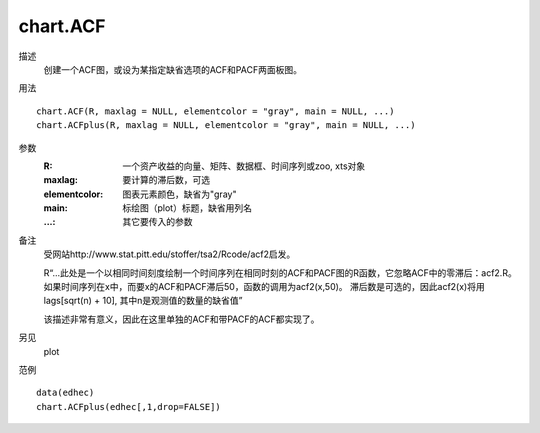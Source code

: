 chart.ACF
=========

描述
    创建一个ACF图，或设为某指定缺省选项的ACF和PACF两面板图。

用法
::

    chart.ACF(R, maxlag = NULL, elementcolor = "gray", main = NULL, ...)
    chart.ACFplus(R, maxlag = NULL, elementcolor = "gray", main = NULL, ...)

参数
    :R: 一个资产收益的向量、矩阵、数据框、时间序列或zoo, xts对象
    :maxlag: 要计算的滞后数，可选
    :elementcolor: 图表元素颜色，缺省为"gray"
    :main: 标绘图（plot）标题，缺省用列名
    :...: 其它要传入的参数

备注
    受网站http://www.stat.pitt.edu/stoffer/tsa2/Rcode/acf2启发。

    R“...此处是一个以相同时间刻度绘制一个时间序列在相同时刻的ACF和PACF图的R函数，它忽略ACF中的零滞后：acf2.R。
    如果时间序列在x中，而要x的ACF和PACF滞后50，函数的调用为acf2(x,50)。 滞后数是可选的，因此acf2(x)将用lags[sqrt(n) + 10],
    其中n是观测值的数量的缺省值”

    该描述非常有意义，因此在这里单独的ACF和带PACF的ACF都实现了。

另见
    plot

范例
::

    data(edhec)
    chart.ACFplus(edhec[,1,drop=FALSE])

